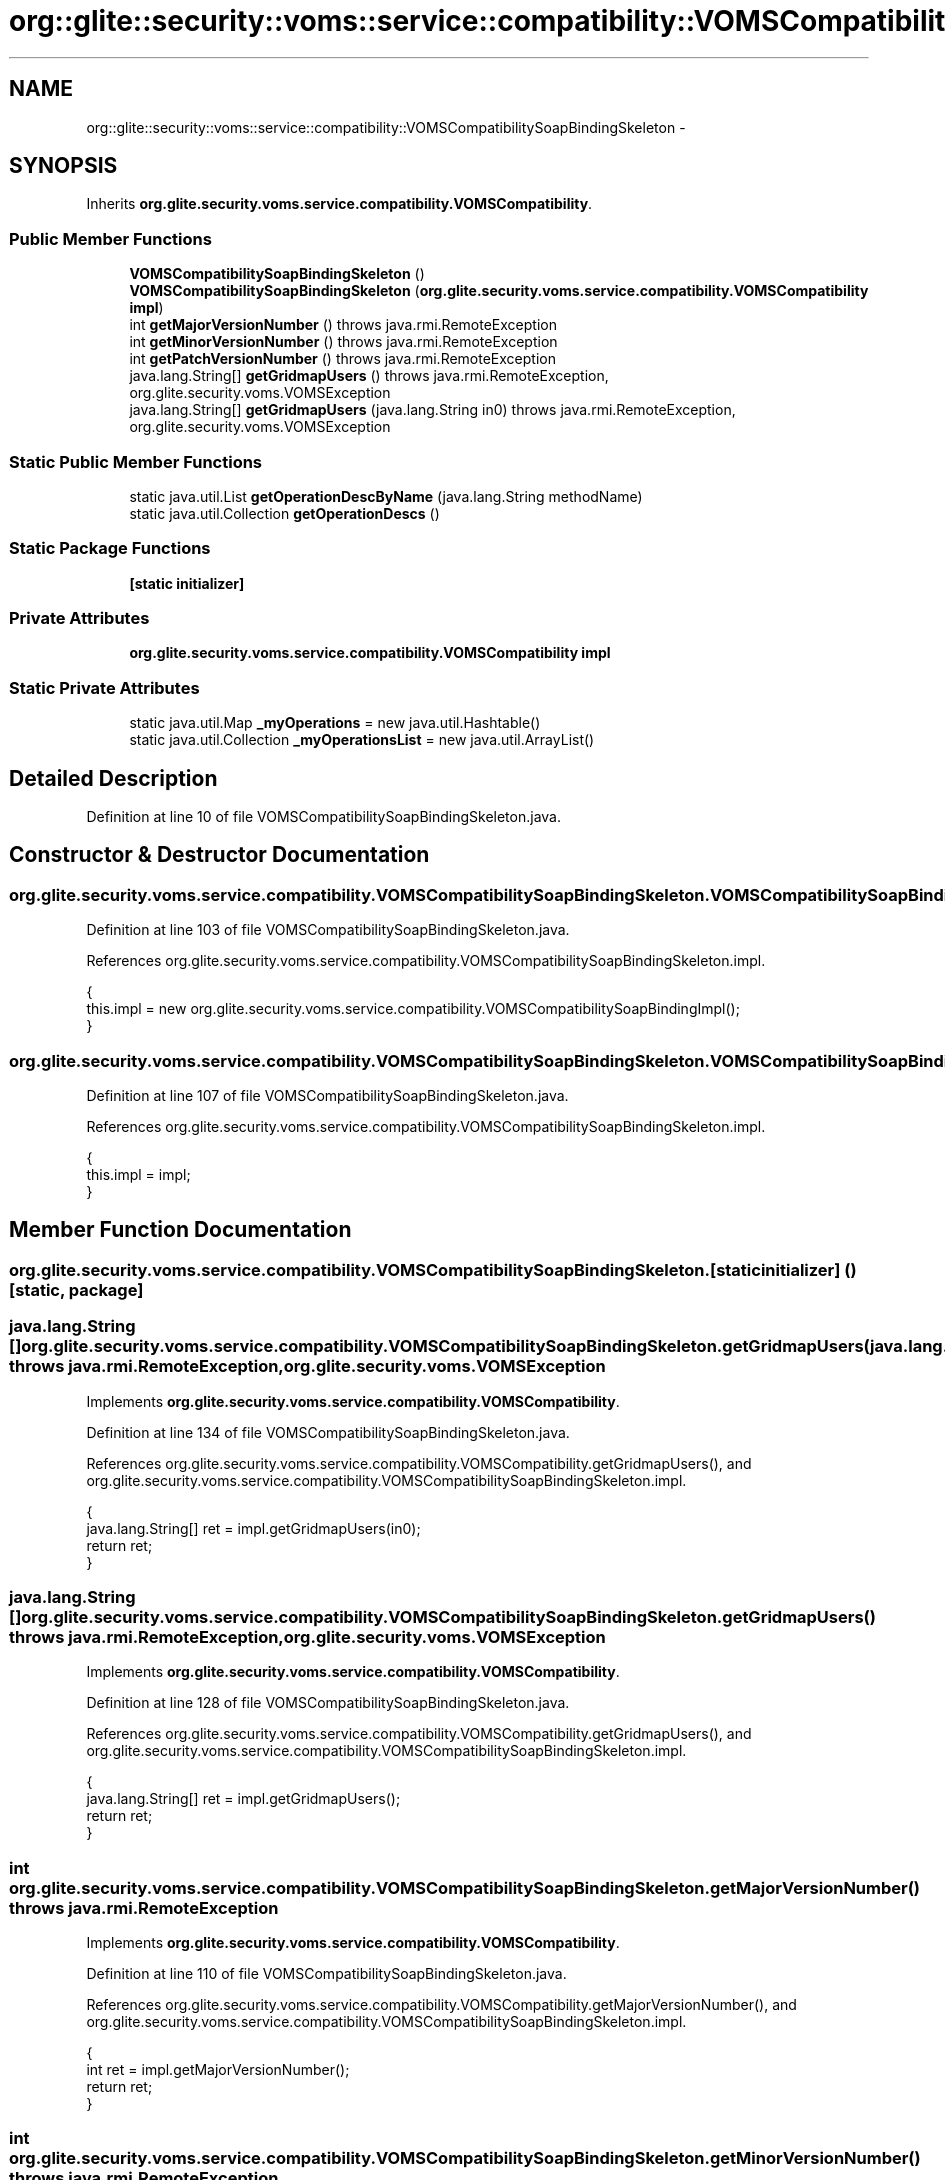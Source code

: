 .TH "org::glite::security::voms::service::compatibility::VOMSCompatibilitySoapBindingSkeleton" 3 "Wed Jul 13 2011" "Version 4" "Registration" \" -*- nroff -*-
.ad l
.nh
.SH NAME
org::glite::security::voms::service::compatibility::VOMSCompatibilitySoapBindingSkeleton \- 
.SH SYNOPSIS
.br
.PP
.PP
Inherits \fBorg.glite.security.voms.service.compatibility.VOMSCompatibility\fP.
.SS "Public Member Functions"

.in +1c
.ti -1c
.RI "\fBVOMSCompatibilitySoapBindingSkeleton\fP ()"
.br
.ti -1c
.RI "\fBVOMSCompatibilitySoapBindingSkeleton\fP (\fBorg.glite.security.voms.service.compatibility.VOMSCompatibility\fP \fBimpl\fP)"
.br
.ti -1c
.RI "int \fBgetMajorVersionNumber\fP ()  throws java.rmi.RemoteException     "
.br
.ti -1c
.RI "int \fBgetMinorVersionNumber\fP ()  throws java.rmi.RemoteException     "
.br
.ti -1c
.RI "int \fBgetPatchVersionNumber\fP ()  throws java.rmi.RemoteException     "
.br
.ti -1c
.RI "java.lang.String[] \fBgetGridmapUsers\fP ()  throws java.rmi.RemoteException, org.glite.security.voms.VOMSException     "
.br
.ti -1c
.RI "java.lang.String[] \fBgetGridmapUsers\fP (java.lang.String in0)  throws java.rmi.RemoteException, org.glite.security.voms.VOMSException     "
.br
.in -1c
.SS "Static Public Member Functions"

.in +1c
.ti -1c
.RI "static java.util.List \fBgetOperationDescByName\fP (java.lang.String methodName)"
.br
.ti -1c
.RI "static java.util.Collection \fBgetOperationDescs\fP ()"
.br
.in -1c
.SS "Static Package Functions"

.in +1c
.ti -1c
.RI "\fB[static initializer]\fP"
.br
.in -1c
.SS "Private Attributes"

.in +1c
.ti -1c
.RI "\fBorg.glite.security.voms.service.compatibility.VOMSCompatibility\fP \fBimpl\fP"
.br
.in -1c
.SS "Static Private Attributes"

.in +1c
.ti -1c
.RI "static java.util.Map \fB_myOperations\fP = new java.util.Hashtable()"
.br
.ti -1c
.RI "static java.util.Collection \fB_myOperationsList\fP = new java.util.ArrayList()"
.br
.in -1c
.SH "Detailed Description"
.PP 
Definition at line 10 of file VOMSCompatibilitySoapBindingSkeleton.java.
.SH "Constructor & Destructor Documentation"
.PP 
.SS "org.glite.security.voms.service.compatibility.VOMSCompatibilitySoapBindingSkeleton.VOMSCompatibilitySoapBindingSkeleton ()"
.PP
Definition at line 103 of file VOMSCompatibilitySoapBindingSkeleton.java.
.PP
References org.glite.security.voms.service.compatibility.VOMSCompatibilitySoapBindingSkeleton.impl.
.PP
.nf
                                                  {
        this.impl = new org.glite.security.voms.service.compatibility.VOMSCompatibilitySoapBindingImpl();
    }
.fi
.SS "org.glite.security.voms.service.compatibility.VOMSCompatibilitySoapBindingSkeleton.VOMSCompatibilitySoapBindingSkeleton (\fBorg.glite.security.voms.service.compatibility.VOMSCompatibility\fPimpl)"
.PP
Definition at line 107 of file VOMSCompatibilitySoapBindingSkeleton.java.
.PP
References org.glite.security.voms.service.compatibility.VOMSCompatibilitySoapBindingSkeleton.impl.
.PP
.nf
                                                                                                                      {
        this.impl = impl;
    }
.fi
.SH "Member Function Documentation"
.PP 
.SS "org.glite.security.voms.service.compatibility.VOMSCompatibilitySoapBindingSkeleton.[static initializer] ()\fC [static, package]\fP"
.SS "java.lang.String [] org.glite.security.voms.service.compatibility.VOMSCompatibilitySoapBindingSkeleton.getGridmapUsers (java.lang.Stringin0)  throws java.rmi.RemoteException, \fBorg.glite.security.voms.VOMSException\fP     "
.PP
Implements \fBorg.glite.security.voms.service.compatibility.VOMSCompatibility\fP.
.PP
Definition at line 134 of file VOMSCompatibilitySoapBindingSkeleton.java.
.PP
References org.glite.security.voms.service.compatibility.VOMSCompatibility.getGridmapUsers(), and org.glite.security.voms.service.compatibility.VOMSCompatibilitySoapBindingSkeleton.impl.
.PP
.nf
    {
        java.lang.String[] ret = impl.getGridmapUsers(in0);
        return ret;
    }
.fi
.SS "java.lang.String [] org.glite.security.voms.service.compatibility.VOMSCompatibilitySoapBindingSkeleton.getGridmapUsers ()  throws java.rmi.RemoteException, \fBorg.glite.security.voms.VOMSException\fP     "
.PP
Implements \fBorg.glite.security.voms.service.compatibility.VOMSCompatibility\fP.
.PP
Definition at line 128 of file VOMSCompatibilitySoapBindingSkeleton.java.
.PP
References org.glite.security.voms.service.compatibility.VOMSCompatibility.getGridmapUsers(), and org.glite.security.voms.service.compatibility.VOMSCompatibilitySoapBindingSkeleton.impl.
.PP
.nf
    {
        java.lang.String[] ret = impl.getGridmapUsers();
        return ret;
    }
.fi
.SS "int org.glite.security.voms.service.compatibility.VOMSCompatibilitySoapBindingSkeleton.getMajorVersionNumber ()  throws java.rmi.RemoteException     "
.PP
Implements \fBorg.glite.security.voms.service.compatibility.VOMSCompatibility\fP.
.PP
Definition at line 110 of file VOMSCompatibilitySoapBindingSkeleton.java.
.PP
References org.glite.security.voms.service.compatibility.VOMSCompatibility.getMajorVersionNumber(), and org.glite.security.voms.service.compatibility.VOMSCompatibilitySoapBindingSkeleton.impl.
.PP
.nf
    {
        int ret = impl.getMajorVersionNumber();
        return ret;
    }
.fi
.SS "int org.glite.security.voms.service.compatibility.VOMSCompatibilitySoapBindingSkeleton.getMinorVersionNumber ()  throws java.rmi.RemoteException     "
.PP
Implements \fBorg.glite.security.voms.service.compatibility.VOMSCompatibility\fP.
.PP
Definition at line 116 of file VOMSCompatibilitySoapBindingSkeleton.java.
.PP
References org.glite.security.voms.service.compatibility.VOMSCompatibility.getMinorVersionNumber(), and org.glite.security.voms.service.compatibility.VOMSCompatibilitySoapBindingSkeleton.impl.
.PP
.nf
    {
        int ret = impl.getMinorVersionNumber();
        return ret;
    }
.fi
.SS "static java.util.List org.glite.security.voms.service.compatibility.VOMSCompatibilitySoapBindingSkeleton.getOperationDescByName (java.lang.StringmethodName)\fC [static]\fP"Returns List of OperationDesc objects with this name 
.PP
Definition at line 18 of file VOMSCompatibilitySoapBindingSkeleton.java.
.PP
References org.glite.security.voms.service.compatibility.VOMSCompatibilitySoapBindingSkeleton._myOperations.
.PP
.nf
                                                                                     {
        return (java.util.List)_myOperations.get(methodName);
    }
.fi
.SS "static java.util.Collection org.glite.security.voms.service.compatibility.VOMSCompatibilitySoapBindingSkeleton.getOperationDescs ()\fC [static]\fP"Returns Collection of OperationDescs 
.PP
Definition at line 25 of file VOMSCompatibilitySoapBindingSkeleton.java.
.PP
References org.glite.security.voms.service.compatibility.VOMSCompatibilitySoapBindingSkeleton._myOperationsList.
.PP
.nf
                                                           {
        return _myOperationsList;
    }
.fi
.SS "int org.glite.security.voms.service.compatibility.VOMSCompatibilitySoapBindingSkeleton.getPatchVersionNumber ()  throws java.rmi.RemoteException     "
.PP
Implements \fBorg.glite.security.voms.service.compatibility.VOMSCompatibility\fP.
.PP
Definition at line 122 of file VOMSCompatibilitySoapBindingSkeleton.java.
.PP
References org.glite.security.voms.service.compatibility.VOMSCompatibility.getPatchVersionNumber(), and org.glite.security.voms.service.compatibility.VOMSCompatibilitySoapBindingSkeleton.impl.
.PP
.nf
    {
        int ret = impl.getPatchVersionNumber();
        return ret;
    }
.fi
.SH "Member Data Documentation"
.PP 
.SS "java.util.Map \fBorg.glite.security.voms.service.compatibility.VOMSCompatibilitySoapBindingSkeleton._myOperations\fP = new java.util.Hashtable()\fC [static, private]\fP"
.PP
Definition at line 12 of file VOMSCompatibilitySoapBindingSkeleton.java.
.PP
Referenced by org.glite.security.voms.service.compatibility.VOMSCompatibilitySoapBindingSkeleton.getOperationDescByName().
.SS "java.util.Collection \fBorg.glite.security.voms.service.compatibility.VOMSCompatibilitySoapBindingSkeleton._myOperationsList\fP = new java.util.ArrayList()\fC [static, private]\fP"
.PP
Definition at line 13 of file VOMSCompatibilitySoapBindingSkeleton.java.
.PP
Referenced by org.glite.security.voms.service.compatibility.VOMSCompatibilitySoapBindingSkeleton.getOperationDescs().
.SS "\fBorg.glite.security.voms.service.compatibility.VOMSCompatibility\fP \fBorg.glite.security.voms.service.compatibility.VOMSCompatibilitySoapBindingSkeleton.impl\fP\fC [private]\fP"
.PP
Definition at line 11 of file VOMSCompatibilitySoapBindingSkeleton.java.
.PP
Referenced by org.glite.security.voms.service.compatibility.VOMSCompatibilitySoapBindingSkeleton.getGridmapUsers(), org.glite.security.voms.service.compatibility.VOMSCompatibilitySoapBindingSkeleton.getMajorVersionNumber(), org.glite.security.voms.service.compatibility.VOMSCompatibilitySoapBindingSkeleton.getMinorVersionNumber(), org.glite.security.voms.service.compatibility.VOMSCompatibilitySoapBindingSkeleton.getPatchVersionNumber(), and org.glite.security.voms.service.compatibility.VOMSCompatibilitySoapBindingSkeleton.VOMSCompatibilitySoapBindingSkeleton().

.SH "Author"
.PP 
Generated automatically by Doxygen for Registration from the source code.
